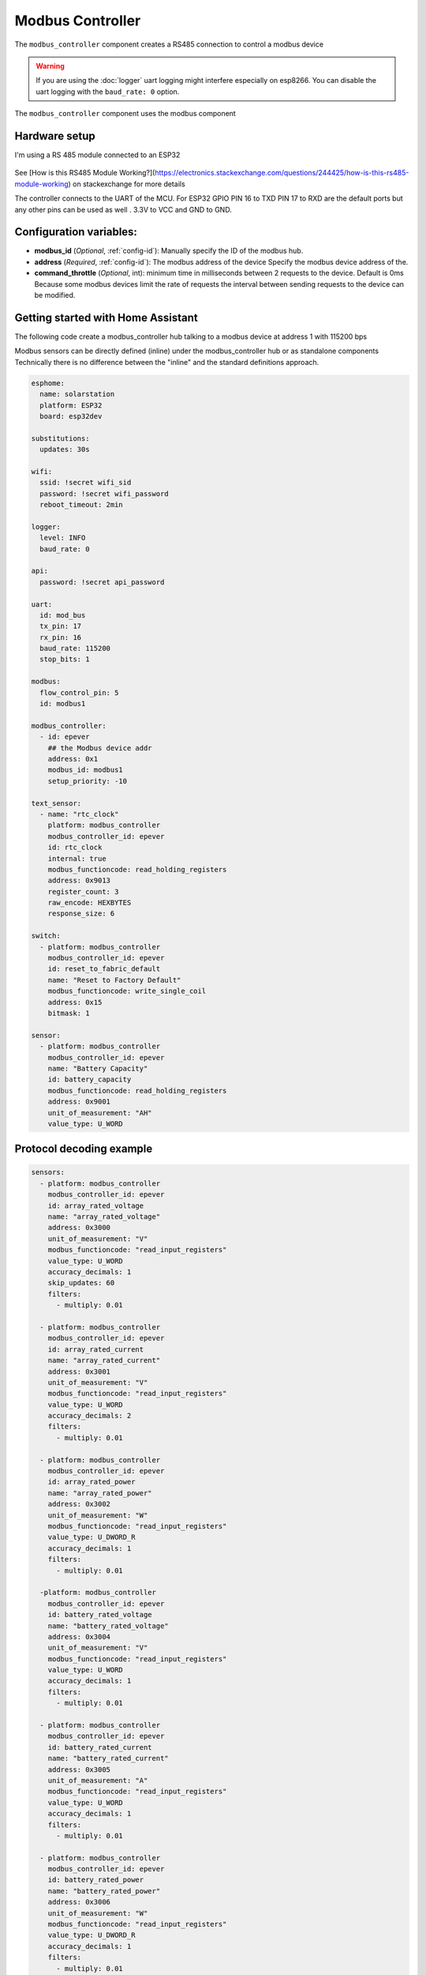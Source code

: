 Modbus Controller
=================

.. seo::
    :description: Instructions for setting up the Modbus Controller component.
    :image: modbus.png

The ``modbus_controller`` component creates a RS485 connection to control a modbus device

.. warning::

    If you are using the :doc:`logger` uart logging might interfere especially on esp8266. You can disable the uart logging with the ``baud_rate: 0`` option.

.. figure:: /images/modbus.png
    :align: center
    :width: 25%

The ``modbus_controller`` component uses the modbus component



Hardware setup
--------------
I'm using a RS 485 module connected to an ESP32

.. figure:: /images/rs485.jpg

See [How is this RS485 Module Working?](https://electronics.stackexchange.com/questions/244425/how-is-this-rs485-module-working) on stackexchange for more details

The controller connects to the UART of the MCU. For ESP32  GPIO PIN 16 to TXD PIN 17 to RXD are the default ports but any other pins can be used as well . 3.3V to VCC and GND to GND.


Configuration variables:
------------------------

- **modbus_id** (*Optional*, :ref:`config-id`): Manually specify the ID of the modbus hub.

- **address** (*Required*, :ref:`config-id`): The modbus address of the device
  Specify the modbus device address of the.

- **command_throttle** (*Optional*, int): minimum time in milliseconds between 2 requests to the device. Default is 0ms
  Because some modbus devices limit the rate of requests the interval between sending requests to the device can be modified.


Getting started with Home Assistant
-----------------------------------
The following code create a modbus_controller hub talking to a modbus device at address 1 with 115200 bps


Modbus sensors can be directly defined (inline) under the modbus_controller hub or as standalone components
Technically there is no difference between the "inline" and the standard definitions approach.

.. code-block:: yaml

    esphome:
      name: solarstation
      platform: ESP32
      board: esp32dev

    substitutions:
      updates: 30s

    wifi:
      ssid: !secret wifi_sid
      password: !secret wifi_password
      reboot_timeout: 2min

    logger:
      level: INFO
      baud_rate: 0

    api:
      password: !secret api_password

    uart:
      id: mod_bus
      tx_pin: 17
      rx_pin: 16
      baud_rate: 115200
      stop_bits: 1

    modbus:
      flow_control_pin: 5
      id: modbus1

    modbus_controller:
      - id: epever
        ## the Modbus device addr
        address: 0x1
        modbus_id: modbus1
        setup_priority: -10

    text_sensor:
      - name: "rtc_clock"
        platform: modbus_controller
        modbus_controller_id: epever
        id: rtc_clock
        internal: true
        modbus_functioncode: read_holding_registers
        address: 0x9013
        register_count: 3
        raw_encode: HEXBYTES
        response_size: 6

    switch:
      - platform: modbus_controller
        modbus_controller_id: epever
        id: reset_to_fabric_default
        name: "Reset to Factory Default"
        modbus_functioncode: write_single_coil
        address: 0x15
        bitmask: 1

    sensor:
      - platform: modbus_controller
        modbus_controller_id: epever
        name: "Battery Capacity"
        id: battery_capacity
        modbus_functioncode: read_holding_registers
        address: 0x9001
        unit_of_measurement: "AH"
        value_type: U_WORD


Protocol decoding example
-------------------------

.. code-block:: yaml

    sensors:
      - platform: modbus_controller
        modbus_controller_id: epever
        id: array_rated_voltage
        name: "array_rated_voltage"
        address: 0x3000
        unit_of_measurement: "V"
        modbus_functioncode: "read_input_registers"
        value_type: U_WORD
        accuracy_decimals: 1
        skip_updates: 60
        filters:
          - multiply: 0.01

      - platform: modbus_controller
        modbus_controller_id: epever
        id: array_rated_current
        name: "array_rated_current"
        address: 0x3001
        unit_of_measurement: "V"
        modbus_functioncode: "read_input_registers"
        value_type: U_WORD
        accuracy_decimals: 2
        filters:
          - multiply: 0.01

      - platform: modbus_controller
        modbus_controller_id: epever
        id: array_rated_power
        name: "array_rated_power"
        address: 0x3002
        unit_of_measurement: "W"
        modbus_functioncode: "read_input_registers"
        value_type: U_DWORD_R
        accuracy_decimals: 1
        filters:
          - multiply: 0.01

      -platform: modbus_controller
        modbus_controller_id: epever
        id: battery_rated_voltage
        name: "battery_rated_voltage"
        address: 0x3004
        unit_of_measurement: "V"
        modbus_functioncode: "read_input_registers"
        value_type: U_WORD
        accuracy_decimals: 1
        filters:
          - multiply: 0.01

      - platform: modbus_controller
        modbus_controller_id: epever
        id: battery_rated_current
        name: "battery_rated_current"
        address: 0x3005
        unit_of_measurement: "A"
        modbus_functioncode: "read_input_registers"
        value_type: U_WORD
        accuracy_decimals: 1
        filters:
          - multiply: 0.01

      - platform: modbus_controller
        modbus_controller_id: epever
        id: battery_rated_power
        name: "battery_rated_power"
        address: 0x3006
        unit_of_measurement: "W"
        modbus_functioncode: "read_input_registers"
        value_type: U_DWORD_R
        accuracy_decimals: 1
        filters:
          - multiply: 0.01

      - platform: modbus_controller
        modbus_controller_id: epever id: charging_mode
        name: "charging_mode"
        address: 0x3008
        unit_of_measurement: ""
        modbus_functioncode: "read_input_registers"
        value_type: U_WORD
        accuracy_decimals: 0



To minimize the required transactions all registers with the same base address are read in one request.
The response is mapped to the sensor based on register_count and offset in bytes.

**Request**

+-----------+-----------------------------------------+
| data      | description                             |
+===========+=========================================+
| 0x1  (01) | device address                          |
+-----------+-----------------------------------------+
| 0x4  (04) | function code 4 (Read Input Registers)  |
+-----------+-----------------------------------------+
| 0x30 (48) | start address high byte                 |
+-----------+-----------------------------------------+
| 0x0  (00) | start address low byte                  |
+-----------+-----------------------------------------+
| 0x0  (00) | number of registers to read high byte   |
+-----------+-----------------------------------------+
| 0x9  (09) | number of registers to read low byte    |
+-----------+-----------------------------------------+
| 0x3f (63) | crc                                     |
+-----------+-----------------------------------------+
| 0xc  (12) | crc                                     |
+-----------+-----------------------------------------+


**Response**

+--------+------------+--------------------+--------------------------------------------+
| offset | data       | value (type)       | description                                |
+========+============+====================+============================================+
|  H     | 0x1  (01)  |                    | device address                             |
+--------+------------+--------------------+--------------------------------------------+
|   H    | 0x4  (04)  |                    | function code                              |
+--------+------------+--------------------+--------------------------------------------+
|   H    | 0x12 (18)  |                    | byte count                                 |
+--------+------------+--------------------+--------------------------------------------+
|   0    | 0x27 (39)  | U_WORD             | array_rated_voltage  high byte             |
+--------+------------+--------------------+--------------------------------------------+
|   1    | 0x10 (16)  | 0x2710 (100000)    | array_rated_voltage  low byte              |
+--------+------------+--------------------+--------------------------------------------+
|   2    | 0x7  (7)   | U_WORD             | array_rated_current  high byte             |
+--------+------------+--------------------+--------------------------------------------+
|   3    | 0xd0 (208) | 0x7d0 (2000)       | array_rated_current  low byte              |
+--------+------------+--------------------+--------------------------------------------+
|   4    | 0xcb (203) | U_DWORD_R          | array_rated_power high byte of low word    |
+--------+------------+--------------------+--------------------------------------------+
|   5    | 0x20 (32)  | spans 2 register   | array_rated_power low byte of low word     |
+--------+------------+--------------------+--------------------------------------------+
|   6    | 0x0  (0)   |                    | array_rated_power high byte of high word   |
+--------+------------+--------------------+--------------------------------------------+
|   7    | 0x0  (0)   | 0x0000CB20 (52000) | array_rated_power low byte of high word    |
+--------+------------+--------------------+--------------------------------------------+
|   8    | 0x9  (09)  | U_WORD             | battery_rated_voltage high byte            |
+--------+------------+--------------------+--------------------------------------------+
|   9    | 0x60 (96)  | 0x960 (2400)       | battery_rated_voltage low byte             |
+--------+------------+--------------------+--------------------------------------------+
|   10   | 0x7  (07)  | U_WORD             | battery_rated_current high word            |
+--------+------------+--------------------+--------------------------------------------+
|   11   | 0xd0 (208) | 0x7d0 (2000)       | battery_rated_current high word            |
+--------+------------+--------------------+--------------------------------------------+
|   12   | 0xcb (203) | U_DWORD_R          | battery_rated_power high byte of low word  |
+--------+------------+--------------------+--------------------------------------------+
|   13   | 0x20 (32)  | spans 2 register   | battery_rated_power low byte of low word   |
+--------+------------+--------------------+--------------------------------------------+
|   14   | 0x0  (0)   |                    | battery_rated_power high byte of high word |
+--------+------------+--------------------+--------------------------------------------+
|   15   | 0x0  (0)   | 0x0000CB20 (52000) | battery_rated_power low byte of high word  |
+--------+------------+--------------------+--------------------------------------------+
|   16   | 0x0  (0)   | U_WORD             | charging_mode high byte                    |
+--------+------------+--------------------+--------------------------------------------+
|   17   | 0x2  (02)  | 0x2 (MPPT)         | charging_mode low  byte                    |
+--------+------------+--------------------+--------------------------------------------+
|   C    | 0x2f (47)  |                    | crc                                        |
+--------+------------+--------------------+--------------------------------------------+
|   C    | 0x31 (49)  |                    | crc                                        |
+--------+------------+--------------------+--------------------------------------------+



Note
----

Write support is only implemented for switches.
However the C++ code provides the required API to write to a modbus device.

These methods can be called from a lambda.

Here is an example how to set config values to for an EPEVER Trace AN controller.
The code synchronizes the localtime of MCU to the epever controller
The time is set by writing 12 bytes to register 0x9013.
Then battery charge settings are sent.


.. code-block:: yaml

    esphome:
      name: solarstation-test
      platform: ESP32
      board: esp32dev

      ## send config values at startup
      ## configure rtc clock and battery charge settings
      on_boot:
        priority: -100
        then:
          - lambda: |-

    on_boot:
      ## configure controller settings at setup
      ## make sure priority is lower than setup_priority of modbus_controller
      priority: -100
      then:
        - lambda: |-
            // get local time and sync to controller
            time_t now = ::time(nullptr);
            struct tm *time_info = ::localtime(&now);
            int seconds = time_info->tm_sec;
            int minutes = time_info->tm_min;
            int hour = time_info->tm_hour;
            int day = time_info->tm_mday;
            int month = time_info->tm_mon + 1;
            int year = time_info->tm_year % 100;
            esphome::modbus_controller::ModbusController *controller = id(epever);
            // if there is no internet connection localtime returns year 70
            if (year != 70) {
              // create the payload
              std::vector<uint16_t> rtc_data = {uint16_t((minutes << 8) | seconds), uint16_t((day << 8) | hour),
                                                uint16_t((year << 8) | month)};
              // Create a modbus command item with the time information as the payload
              esphome::modbus_controller::ModbusCommandItem set_rtc_command =
                  esphome::modbus_controller::ModbusCommandItem::create_write_multiple_command(controller, 0x9013, 3, rtc_data);
              // Submit the command to the send queue
              epever->queue_command(set_rtc_command);
              ESP_LOGI("ModbusLambda", "EPSOLAR RTC set to %02d:%02d:%02d %02d.%02d.%04d", hour, minutes, seconds, day, month,
                      year + 2000);
            }
            // Battery settings
            // Note: these values are examples only and apply my AGM Battery
            std::vector<uint16_t> battery_settings1 = {
                0,       // 9000 Battery Type 0 =  User
                0x0073,  // 9001 Battery Cap 0x55 == 115AH
                0x012C,  // 9002 Temp compensation -3V /°C/2V
                0x05DC,  // 9003 0x5DC == 1500 Over Voltage Disconnect Voltage 15,0
                0x058C,  // 9004 0x58C == 1480 Charging Limit Voltage 14,8
                0x058C,  // 9005 Over Voltage Reconnect Voltage 14,8
                0x05BF,  // 9006 Equalize Charging Voltage 14,6
                0x05BE,  // 9007 Boost Charging Voltage 14,7
                0x0550,  // 9008 Float Charging Voltage 13,6
                0x0528,   // 9009 Boost Reconnect Charging Voltage 13,2
                0x04C4,  // 900A Low Voltage Reconnect Voltage 12,2
                0x04B0,  // 900B Under Voltage Warning Reconnect Voltage 12,0
                0x04BA,  // 900c Under Volt. Warning Volt 12,1
                0x04BA,  // 900d Low Volt. Disconnect Volt. 11.8
                0x04BA   // 900E Discharging Limit Voltage 11.8
            };

            // Boost and equalization periods
            std::vector<uint16_t> battery_settings2 = {
                0x0000,  // 906B Equalize Duration (min.) 0
                0x0075   // 906C Boost Duration (aka absorb) 117 mins
            };
            esphome::modbus_controller::ModbusCommandItem set_battery1_command =
                esphome::modbus_controller::ModbusCommandItem::create_write_multiple_command(controller, 0x9000, battery_settings1.size() ,
                                                                                            battery_settings1);

            esphome::modbus_controller::ModbusCommandItem set_battery2_command =
                esphome::modbus_controller::ModbusCommandItem::create_write_multiple_command(controller, 0x906B, battery_settings3.size(),
                                                                                            battery_settings2);
            delay(200) ;
            controller->queue_command(set_battery1_command);
            delay(200) ;
            controller->queue_command(set_battery2_command);
            ESP_LOGI("ModbusLambda", "EPSOLAR Battery set");



    uart:
      id: mod_bus
      tx_pin: 19
      rx_pin: 18
      baud_rate: 115200
      stop_bits: 1

    modbus:
      #flow_control_pin: 23
      send_wait_time: 200ms
      id: mod_bus_epever

    modbus_controller:
      - id: epever
        ## the Modbus device addr
        address: 0x1
        modbus_id: mod_bus_epever
        command_throttle: 0ms
        setup_priority: -10
        update_interval: ${updates}

    sensor:
      - platform: modbus_controller
        modbus_controller_id: epever
        id: array_rated_voltage
        name: "array_rated_voltage"
        address: 0x3000
        unit_of_measurement: "V"
        modbus_functioncode: "read_input_registers"
        value_type: U_WORD
        accuracy_decimals: 1
        filters:
          - multiply: 0.01

      - platform: modbus_controller
        modbus_controller_id: epever
        id: array_rated_current
        name: "array_rated_current"
        address: 0x3001
        unit_of_measurement: "A"
        modbus_functioncode: "read_input_registers"
        value_type: U_WORD
        accuracy_decimals: 2
        filters:
          - multiply: 0.01

      - platform: modbus_controller
        modbus_controller_id: epever
        id: array_rated_power
        name: "array_rated_power"
        address: 0x3002
        unit_of_measurement: "W"
        modbus_functioncode: "read_input_registers"
        value_type: U_DWORD_R
        accuracy_decimals: 1
        filters:
          - multiply: 0.01




See Also
--------

- :doc:`/components/sensor/modbus_sensor`
- :doc:`/components/binary_sensor/modbus_binarysensor`
- :doc:`/components/text_sensor/modbus_textsensor`
- :doc:`/components/switch/modbus_switch`
- https://www.modbustools.com/modbus.html
- :ghedit:`Edit`
